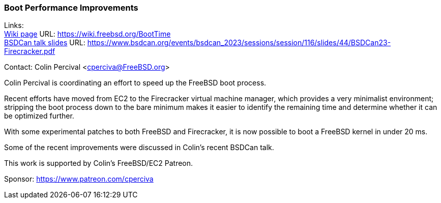 === Boot Performance Improvements

Links: +
link:https://wiki.freebsd.org/BootTime[Wiki page] URL: link:https://wiki.freebsd.org/BootTime[https://wiki.freebsd.org/BootTime] +
link:https://www.bsdcan.org/events/bsdcan_2023/sessions/session/116/slides/44/BSDCan23-Firecracker.pdf[BSDCan talk slides] URL: link:https://www.bsdcan.org/events/bsdcan_2023/sessions/session/116/slides/44/BSDCan23-Firecracker.pdf[https://www.bsdcan.org/events/bsdcan_2023/sessions/session/116/slides/44/BSDCan23-Firecracker.pdf]

Contact: Colin Percival <cperciva@FreeBSD.org>

Colin Percival is coordinating an effort to speed up the FreeBSD boot process.

Recent efforts have moved from EC2 to the Firecracker virtual machine manager, which provides a very minimalist environment; stripping the boot process down to the bare minimum makes it easier to identify the remaining time and determine whether it can be optimized further.

With some experimental patches to both FreeBSD and Firecracker, it is now possible to boot a FreeBSD kernel in under 20 ms.

Some of the recent improvements were discussed in Colin's recent BSDCan talk.

This work is supported by Colin's FreeBSD/EC2 Patreon.

Sponsor: https://www.patreon.com/cperciva
